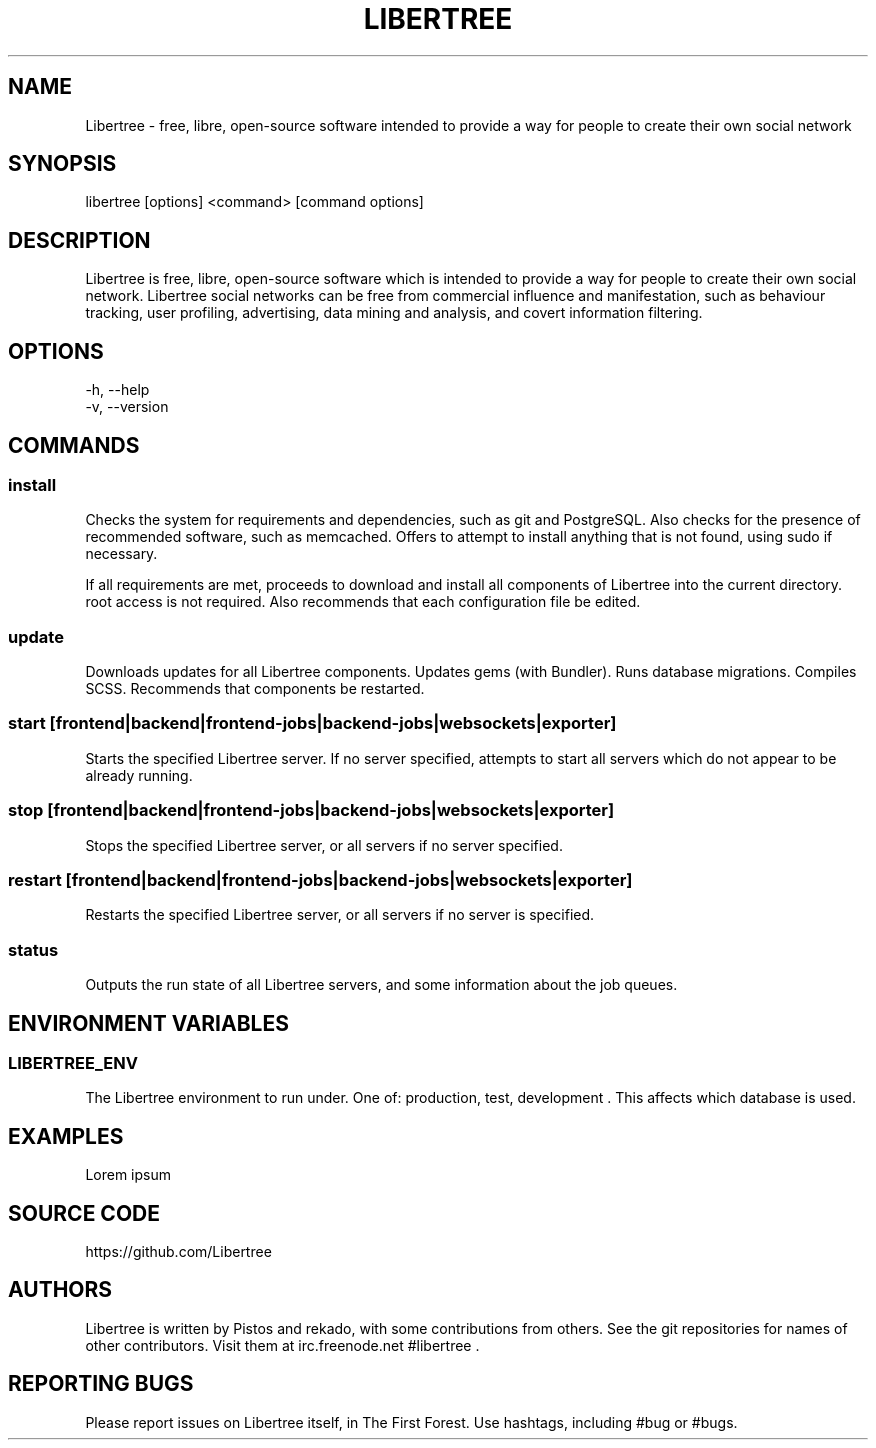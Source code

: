 .TH LIBERTREE 1

.SH NAME

Libertree - free, libre, open-source software intended to provide a way for
people to create their own social network

.SH SYNOPSIS

libertree [options] <command> [command options]

.SH DESCRIPTION

Libertree is free, libre, open-source software which is intended to provide a
way for people to create their own social network.  Libertree social networks
can be free from commercial influence and manifestation, such as behaviour
tracking, user profiling, advertising, data mining and analysis, and covert
information filtering.

.SH OPTIONS

-h, --help
.TP
-v, --version

.SH COMMANDS

.SS install

Checks the system for requirements and dependencies, such as git and
PostgreSQL. Also checks for the presence of recommended software, such as
memcached.  Offers to attempt to install anything that is not found, using sudo
if necessary.

If all requirements are met, proceeds to download and install all components
of Libertree into the current directory.  root access is not required.  Also
recommends that each configuration file be edited.

.SS update

Downloads updates for all Libertree components.  Updates gems (with Bundler).
Runs database migrations.  Compiles SCSS. Recommends that components be
restarted.

.SS start [frontend|backend|frontend-jobs|backend-jobs|websockets|exporter]

Starts the specified Libertree server.  If no server specified, attempts to
start all servers which do not appear to be already running.

.SS stop [frontend|backend|frontend-jobs|backend-jobs|websockets|exporter]

Stops the specified Libertree server, or all servers if no server specified.

.SS restart [frontend|backend|frontend-jobs|backend-jobs|websockets|exporter]

Restarts the specified Libertree server, or all servers if no server is
specified.

.SS status

Outputs the run state of all Libertree servers, and some information about
the job queues.

.SH ENVIRONMENT VARIABLES

.SS LIBERTREE_ENV

The Libertree environment to run under.  One of: production, test, development .
This affects which database is used.

.SH EXAMPLES

Lorem ipsum

.SH SOURCE CODE

https://github.com/Libertree

.SH AUTHORS

Libertree is written by Pistos and rekado, with some contributions from others.
See the git repositories for names of other contributors.  Visit them at
irc.freenode.net #libertree .

.SH REPORTING BUGS

Please report issues on Libertree itself, in The First Forest. Use hashtags,
including #bug or #bugs.

